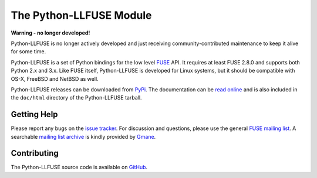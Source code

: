 ..
  NOTE: We cannot use sophisticated ReST syntax (like
  e.g. :file:`foo`) here because this isn't rendered correctly
  by PyPi.

The Python-LLFUSE Module
========================


.. start-intro

**Warning - no longer developed!**

Python-LLFUSE is no longer actively developed and just receiving
community-contributed maintenance to keep it alive for some time.

Python-LLFUSE is a set of Python bindings for the low level FUSE_
API. It requires at least FUSE 2.8.0 and supports both Python 2.x and
3.x. Like FUSE itself, Python-LLFUSE is developed for Linux systems,
but it should be compatible with OS-X, FreeBSD and NetBSD as well.

Python-LLFUSE releases can be downloaded from PyPi_. The documentation
can be `read online`__ and is also included in the ``doc/html``
directory of the Python-LLFUSE tarball.


Getting Help
------------

Please report any bugs on the `issue tracker`_. For discussion and
questions, please use the general `FUSE mailing list`_. A searchable
`mailing list archive`_ is kindly provided by Gmane_.


Contributing
------------

The Python-LLFUSE source code is available on GitHub_.


.. __: http://www.rath.org/llfuse-docs/
.. _FUSE: http://github.com/libfuse/libfuse
.. _FUSE mailing list: https://lists.sourceforge.net/lists/listinfo/fuse-devel
.. _issue tracker: https://github.com/python-llfuse/python-llfuse/issues
.. _mailing list archive: http://dir.gmane.org/gmane.comp.file-systems.fuse.devel
.. _Gmane: http://www.gmane.org/
.. _PyPi: https://pypi.python.org/pypi/llfuse/
.. _GitHub: https://github.com/python-llfuse/python-llfuse
